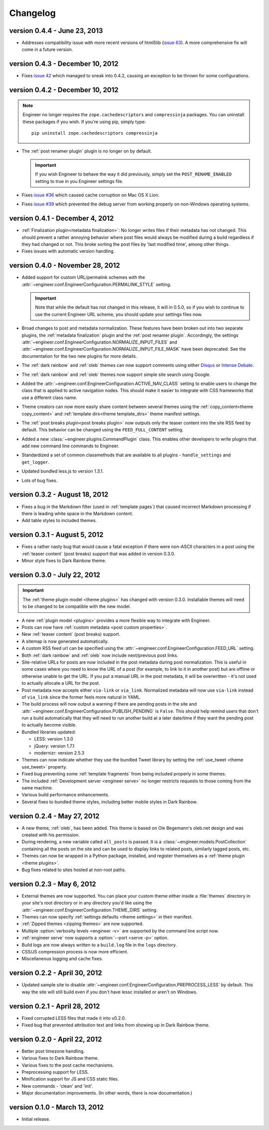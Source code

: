 
.. _changelog:

=========
Changelog
=========

version 0.4.4 - June 23, 2013
=================================

- Addresses compatibility issue with more recent versions of html5lib
  (`issue 63 <https://github.com/tylerbutler/engineer/issues/63>`_). A more comprehensive fix will come in a
  future version.


version 0.4.3 - December 10, 2012
=================================

- Fixes `issue 42 <https://github.com/tylerbutler/engineer/issues/42>`_ which managed to sneak into 0.4.2,
  causing an exception to be thrown for some configurations.


version 0.4.2 - December 10, 2012
=================================

.. note:: Engineer no longer requires the ``zope.cachedescriptors`` and ``compressinja`` packages. You can uninstall
   these packages if you wish. If you're using pip, simply type::

       pip uninstall zope.cachedescriptors compressinja

- The :ref:`post renamer plugin` plugin is no longer on by default.

  .. important:: If you wish Engineer to behave the way it did previously, simply set the ``POST_RENAME_ENABLED``
     setting to true in you Engineer settings file.

- Fixes `issue #36 <https://github.com/tylerbutler/engineer/issues/36>`_ which caused cache corruption on Mac OS X
  Lion.
- Fixes `issue #39 <https://github.com/tylerbutler/engineer/pull/39>`_ which prevented the debug server from working
  properly on non-Windows operating systems.


version 0.4.1 - December 4, 2012
================================

- :ref:`Finalization plugin<metadata finalization>`: No longer writes files if their metadata has not changed. This
  should prevent a rather annoying behavior where post files would always be modified during a build regardless if
  they had changed or not. This broke sorting the post files by 'last modified time', among other things.
- Fixes issues with automatic version handling.


version 0.4.0 - November 28, 2012
=================================

- Added support for custom URL/permalink schemes with the :attr:`~engineer.conf.EngineerConfiguration.PERMALINK_STYLE`
  setting.

  .. important:: Note that while the default has not changed in this release, it will in 0.5.0,
     so if you wish to continue to use the current Engineer URL scheme, you should update your settings
     files now.

- Broad changes to post and metadata normalization. These features have been broken out into two separate plugins,
  the :ref:`metadata finalization` plugin and the :ref:`post renamer plugin`. Accordingly, the
  settings :attr:`~engineer.conf.EngineerConfiguration.NORMALIZE_INPUT_FILES`
  and :attr:`~engineer.conf.EngineerConfiguration.NORMALIZE_INPUT_FILE_MASK` have been deprecated. See the
  documentation for the two new plugins for more details.
- The :ref:`dark rainbow` and :ref:`oleb` themes can now support comments using either
  `Disqus <http://www.disqus.com/>`_ or `Intense Debate <https//intensedebate.com/>`_.
- The :ref:`dark rainbow` and :ref:`oleb` themes now support simple site search using Google.
- Added the :attr:`~engineer.conf.EngineerConfiguration.ACTIVE_NAV_CLASS` setting to enable users to change the class
  that is applied to active navigation nodes. This should make it easier to integrate with CSS frameworks that use a
  different class name.
- Theme creators can now more easily share content between several themes using the
  :ref:`copy_content<theme copy_content>` and :ref:`template dirs<theme template_dirs>` theme manifest settings.
- The :ref:`post breaks plugin<post breaks plugin>` now outputs only the teaser content into the site RSS feed by
  default. This behavior can be changed using the ``FEED_FULL_CONTENT`` setting.
- Added a new :class:`~engineer.plugins.CommandPlugin` class. This enables other developers to write plugins that add
  new command line commands to Engineer.
- Standardized a set of common classmethods that are available to all plugins - ``handle_settings`` and
  ``get_logger``.
- Updated bundled less.js to version 1.3.1.
- Lots of bug fixes.


version 0.3.2 - August 18, 2012
===============================

- Fixes a bug in the Markdown filter (used in :ref:`template pages`) that caused incorrect Markdown processing if
  there is leading white space in the Markdown content.
- Add table styles to included themes.


version 0.3.1 - August 5, 2012
==============================

- Fixes a rather nasty bug that would cause a fatal exception if there were non-ASCII characters in a post using
  the :ref:`teaser content` (post breaks) support that was added in version 0.3.0.
- Minor style fixes to Dark Rainbow theme.


version 0.3.0 - July 22, 2012
=============================

.. important::
   The :ref:`theme plugin model <theme plugins>` has changed with version 0.3.0. Installable themes will need to be
   changed to be compatible with the new model.

- A new :ref:`plugin model <plugins>` provides a more flexible way to integrate with Engineer.
- Posts can now have :ref:`custom metadata <post custom properties>`.
- New :ref:`teaser content` (post breaks) support.
- A sitemap is now generated automatically.
- A custom RSS feed url can be specified using the :attr:`~engineer.conf.EngineerConfiguration.FEED_URL` setting.
- Both :ref:`dark rainbow` and :ref:`oleb` now include next/previous post links.
- Site-relative URLs for posts are now included in the post metadata during post normalization. This is useful
  in some cases where you need to know the URL of a post (for example, to link to it in another post) but are offline
  or otherwise unable to get the URL. If you put a manual URL in the post metadata,
  it will be overwritten - it's not used to actually allocate a URL for the post.
- Post metadata now accepts either ``via-link`` or ``via_link``. Normalized metadata will now use ``via-link`` instead
  of ``via_link`` since the former feels more natural in YAML.
- The build process will now output a warning if there are pending posts in the site and
  :attr:`~engineer.conf.EngineerConfiguration.PUBLISH_PENDING` is ``False``. This should help remind users that
  don't run a build automatically that they will need to run another build at a later date/time if they want the
  pending post to actually become visible.
- Bundled libraries updated:

  - LESS: version 1.3.0
  - jQuery: version 1.7.1
  - modernizr: version 2.5.3

- Themes can now indicate whether they use the bundled Tweet library by setting the :ref:`use_tweet <theme use_tweet>`
  property.
- Fixed bug preventing some :ref:`template fragments` from being included properly in some themes.
- The included :ref:`Development server <engineer serve>` no longer restricts requests to those coming from the same
  machine.
- Various build performance enhancements.
- Several fixes to bundled theme styles, including better mobile styles in Dark Rainbow.


version 0.2.4 - May 27, 2012
============================

- A new theme, :ref:`oleb`, has been added. This theme is based on Ole Begemann's oleb.net design and was created with
  his permission.
- During rendering, a new variable called ``all_posts`` is passed. It is a :class:`~engineer.models.PostCollection`
  containing all the posts on the site and can be used to display links to related posts, similarly tagged posts, etc.
- Themes can now be wrapped in a Python package, installed, and register themselves as a
  :ref:`theme plugin <theme plugins>`.
- Bug fixes related to sites hosted at non-root paths.


version 0.2.3 - May 6, 2012
===========================

- External themes are now supported. You can place your custom theme either inside a :file:`themes` directory in your
  site's root directory or in any directory you'd like using the
  :attr:`~engineer.conf.EngineerConfiguration.THEME_DIRS` setting.
- Themes can now specify :ref:`settings defaults <theme settings>` in their manifest.
- :ref:`Zipped themes <zipping themes>` are now supported.
- Multiple :option:`verbosity levels <engineer -v>` are supported by the command line script now.
- :ref:`engineer serve` now supports a :option:`--port <serve -p>` option.
- Build logs are now always written to a ``build.log`` file in the ``logs`` directory.
- CSS/JS compression process is now more efficient.
- Miscellaneous logging and cache fixes.


version 0.2.2 - April 30, 2012
==============================

- Updated sample site to disable :attr:`~engineer.conf.EngineerConfiguration.PREPROCESS_LESS` by default. This way
  the site will still build even if you don't have lessc installed or aren't on Windows.


version 0.2.1 - April 28, 2012
==============================

- Fixed corrupted LESS files that made it into v0.2.0.
- Fixed bug that prevented attribution text and links from showing up in Dark Rainbow theme.


version 0.2.0 - April 22, 2012
==============================

- Better post timezone handling.
- Various fixes to Dark Rainbow theme.
- Various fixes to the post cache mechanisms.
- Preprocessing support for LESS.
- Minification support for JS and CSS static files.
- New commands - 'clean' and 'init'.
- Major documentation improvements. (In other words, there is now documentation.)


version 0.1.0 - March 13, 2012
==============================

- Initial release.

